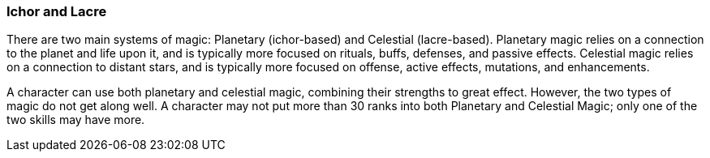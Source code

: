 === Ichor and Lacre

There are two main systems of magic: Planetary (ichor-based) and Celestial (lacre-based). Planetary magic relies on a connection to the planet and life upon it, and is typically more focused on rituals, buffs, defenses, and passive effects. Celestial magic relies on a connection to distant stars, and is typically more focused on offense, active effects, mutations, and enhancements.

A character can use both planetary and celestial magic, combining their strengths to great effect. However, the two types of magic do not get along well. A character may not put more than 30 ranks into both Planetary and Celestial Magic; only one of the two skills may have more.
